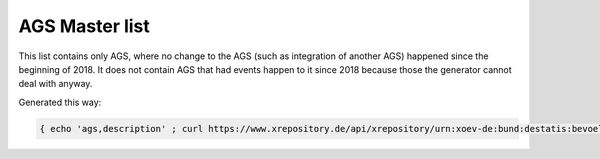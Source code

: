 AGS Master list
===============

This list contains only AGS, where no change to the AGS (such as integration of another AGS) happened since the beginning of 2018.  It does not contain AGS that had events happen to it since 2018 because those the generator cannot deal with anyway.

Generated this way:

.. code-block:: console

   { echo 'ags,description' ; curl https://www.xrepository.de/api/xrepository/urn:xoev-de:bund:destatis:bevoelkerungsstatistik:codeliste:ags.historie_2021-12-31/download/Destatis.AGS.Historie_2021-12-31.json | jq -r '[ .daten[] | select(.[4] == null) | [ .[1], .[2], .[3] | sub("(?<d>[0-9]{2})\\.(?<m>[0-9]{2})\\.(?<y>[0-9]{4})"; "\(.y)-\(.m)-\(.d)")] ] | sort_by(.[2]) | .[] | @csv' | fgrep -B 99999 ',"2018-01-01"' | sed -r 's/,"[^"]+"$//' } > master.csv
